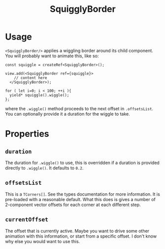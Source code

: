 #+title: SquigglyBorder

* Usage
=<SquigglyBorder/>= applies a wiggling border around its child component. You will probably want to animate this, like so:
#+begin_src tsx
const squiggle = createRef<SquigglyBorder>();

view.add(<SquigglyBorder ref={squiggle}>
    // content here
  </SquigglyBorder>);

for ( let i=0; i < 100; ++i ){
  yield* squiggle().wiggle();
};
#+end_src

where the =.wiggle()= method proceeds to the next offset in =.offsetsList=. You can optionally provide it a duration for the wiggle to take.

* Properties
** =duration=
The duration for =.wiggle()= to use, this is overridden if a duration is provided directly to =.wiggle()=. It defaults to =0.2=.

** =offsetsList=
This is a =TCorners[]=. See the types documentation for more information. It is pre-loaded with a reasonable default. What this does is gives a number of 2-component vector offsets for each corner at each different step.

** =currentOffset=
The offset that is currently active. Maybe you want to drive some other animation with this information, or start from a specific offset. I don't know why else you would want to use this.
